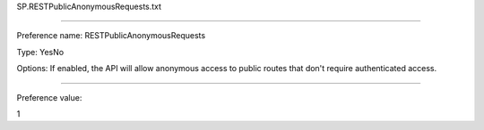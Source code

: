 SP.RESTPublicAnonymousRequests.txt

----------

Preference name: RESTPublicAnonymousRequests

Type: YesNo

Options: If enabled, the API will allow anonymous access to public routes that don't require authenticated access.

----------

Preference value: 



1

























